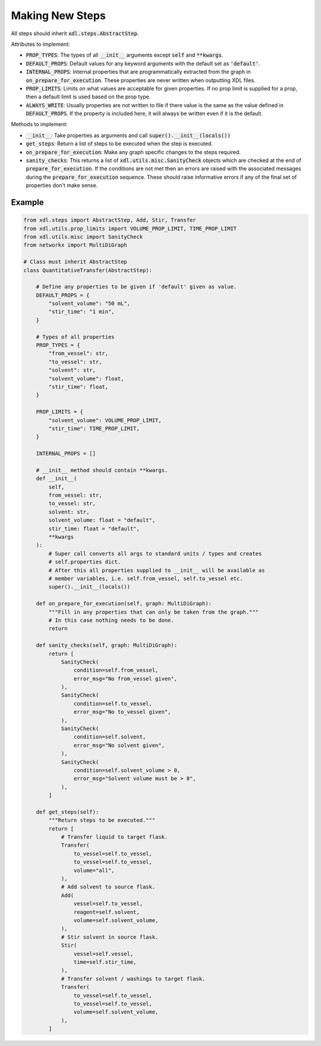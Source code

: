 ================
Making New Steps
================

All steps should inherit :code:`xdl.steps.AbstractStep`.

Attributes to implement:

- :code:`PROP_TYPES`: The types of all :code:`__init__` arguments except :code:`self` and
  :code:`**kwargs`.
- :code:`DEFAULT_PROPS`: Default values for any keyword arguments with the
  default set as :code:`'default'`.
- :code:`INTERNAL_PROPS`: Internal properties that are programmatically extracted from the graph
  in :code:`on_prepare_for_execution`. These properties are never written when
  outputting XDL files.
- :code:`PROP_LIMITS`: Limits on what values are acceptable for given properties.
  If no prop limit is supplied for a prop, then a default limit is used based
  on the prop type.
- :code:`ALWAYS_WRITE`: Usually properties are not written to file if there
  value is the same as the value defined in :code:`DEFAULT_PROPS`. If the
  property is included here, it will always be written even if it is the
  default.

Methods to implement:

- :code:`__init__`: Take properties as arguments and call :code:`super().__init__(locals())`
- :code:`get_steps`: Return a list of steps to be executed when the step is executed.
- :code:`on_prepare_for_execution`: Make any graph specific changes to the steps
  required.
- :code:`sanity_checks`: This returns a list of :code:`xdl.utils.misc.SanityCheck`
  objects which are checked at the end of :code:`prepare_for_execution`. If the
  conditions are not met then an errors are raised with the associated messages during the
  :code:`prepare_for_execution` sequence. These should raise informative errors if
  any of the final set of properties don't make sense.

Example
-------

.. code-block:: python

    from xdl.steps import AbstractStep, Add, Stir, Transfer
    from xdl.utils.prop_limits import VOLUME_PROP_LIMIT, TIME_PROP_LIMIT
    from xdl.utils.misc import SanityCheck
    from networkx import MultiDiGraph

    # Class must inherit AbstractStep
    class QuantitativeTransfer(AbstractStep):

        # Define any properties to be given if 'default' given as value.
        DEFAULT_PROPS = {
            "solvent_volume": "50 mL",
            "stir_time": "1 min",
        }

        # Types of all properties
        PROP_TYPES = {
            "from_vessel": str,
            "to_vessel": str,
            "solvent": str,
            "solvent_volume": float,
            "stir_time": float,
        }

        PROP_LIMITS = {
            "solvent_volume": VOLUME_PROP_LIMIT,
            "stir_time": TIME_PROP_LIMIT,
        }

        INTERNAL_PROPS = []

        # __init__ method should contain **kwargs.
        def __init__(
            self,
            from_vessel: str,
            to_vessel: str,
            solvent: str,
            solvent_volume: float = "default",
            stir_time: float = "default",
            **kwargs
        ):
            # Super call converts all args to standard units / types and creates
            # self.properties dict.
            # After this all properties supplied to __init__ will be available as
            # member variables, i.e. self.from_vessel, self.to_vessel etc.
            super().__init__(locals())

        def on_prepare_for_execution(self, graph: MultiDiGraph):
            """Fill in any properties that can only be taken from the graph."""
            # In this case nothing needs to be done.
            return

        def sanity_checks(self, graph: MultiDiGraph):
            return [
                SanityCheck(
                    condition=self.from_vessel,
                    error_msg="No from_vessel given",
                ),
                SanityCheck(
                    condition=self.to_vessel,
                    error_msg="No to_vessel given",
                ),
                SanityCheck(
                    condition=self.solvent,
                    error_msg="No solvent given",
                ),
                SanityCheck(
                    condition=self.solvent_volume > 0,
                    error_msg="Solvent volume must be > 0",
                ),
            ]

        def get_steps(self):
            """Return steps to be executed."""
            return [
                # Transfer liquid to target flask.
                Transfer(
                    to_vessel=self.to_vessel,
                    to_vessel=self.to_vessel,
                    volume="all",
                ),
                # Add solvent to source flask.
                Add(
                    vessel=self.to_vessel,
                    reagent=self.solvent,
                    volume=self.solvent_volume,
                ),
                # Stir solvent in source flask.
                Stir(
                    vessel=self.vessel,
                    time=self.stir_time,
                ),
                # Transfer solvent / washings to target flask.
                Transfer(
                    to_vessel=self.to_vessel,
                    to_vessel=self.to_vessel,
                    volume=self.solvent_volume,
                ),
            ]
